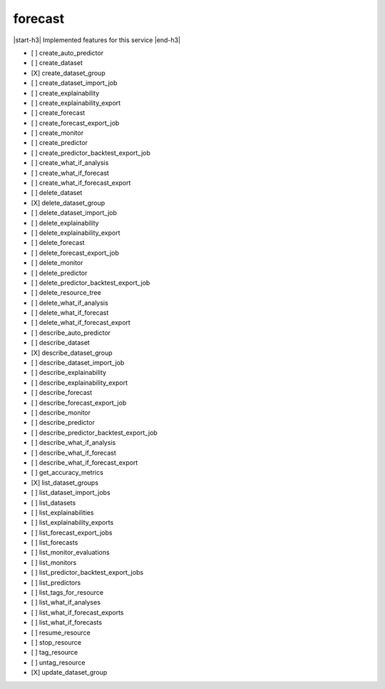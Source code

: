 .. _implementedservice_forecast:

.. |start-h3| raw:: html

    <h3>

.. |end-h3| raw:: html

    </h3>

========
forecast
========

|start-h3| Implemented features for this service |end-h3|

- [ ] create_auto_predictor
- [ ] create_dataset
- [X] create_dataset_group
- [ ] create_dataset_import_job
- [ ] create_explainability
- [ ] create_explainability_export
- [ ] create_forecast
- [ ] create_forecast_export_job
- [ ] create_monitor
- [ ] create_predictor
- [ ] create_predictor_backtest_export_job
- [ ] create_what_if_analysis
- [ ] create_what_if_forecast
- [ ] create_what_if_forecast_export
- [ ] delete_dataset
- [X] delete_dataset_group
- [ ] delete_dataset_import_job
- [ ] delete_explainability
- [ ] delete_explainability_export
- [ ] delete_forecast
- [ ] delete_forecast_export_job
- [ ] delete_monitor
- [ ] delete_predictor
- [ ] delete_predictor_backtest_export_job
- [ ] delete_resource_tree
- [ ] delete_what_if_analysis
- [ ] delete_what_if_forecast
- [ ] delete_what_if_forecast_export
- [ ] describe_auto_predictor
- [ ] describe_dataset
- [X] describe_dataset_group
- [ ] describe_dataset_import_job
- [ ] describe_explainability
- [ ] describe_explainability_export
- [ ] describe_forecast
- [ ] describe_forecast_export_job
- [ ] describe_monitor
- [ ] describe_predictor
- [ ] describe_predictor_backtest_export_job
- [ ] describe_what_if_analysis
- [ ] describe_what_if_forecast
- [ ] describe_what_if_forecast_export
- [ ] get_accuracy_metrics
- [X] list_dataset_groups
- [ ] list_dataset_import_jobs
- [ ] list_datasets
- [ ] list_explainabilities
- [ ] list_explainability_exports
- [ ] list_forecast_export_jobs
- [ ] list_forecasts
- [ ] list_monitor_evaluations
- [ ] list_monitors
- [ ] list_predictor_backtest_export_jobs
- [ ] list_predictors
- [ ] list_tags_for_resource
- [ ] list_what_if_analyses
- [ ] list_what_if_forecast_exports
- [ ] list_what_if_forecasts
- [ ] resume_resource
- [ ] stop_resource
- [ ] tag_resource
- [ ] untag_resource
- [X] update_dataset_group

